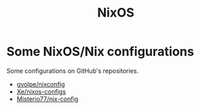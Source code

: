 :PROPERTIES:
:ID:       2c8bb9c0-b4ca-4d5c-84b4-e4ad247cc590
:END:
#+title: NixOS

* Some NixOS/Nix configurations
Some configurations on GitHub's repositories.

+ [[https://github.com/gvolpe/nix-config][gvolpe/nixconfig]]
+ [[https://github.com/Xe/nixos-configs/][Xe/nixos-configs]]
+ [[https://github.com/Misterio77/nix-config][Misterio77/nix-config]]
